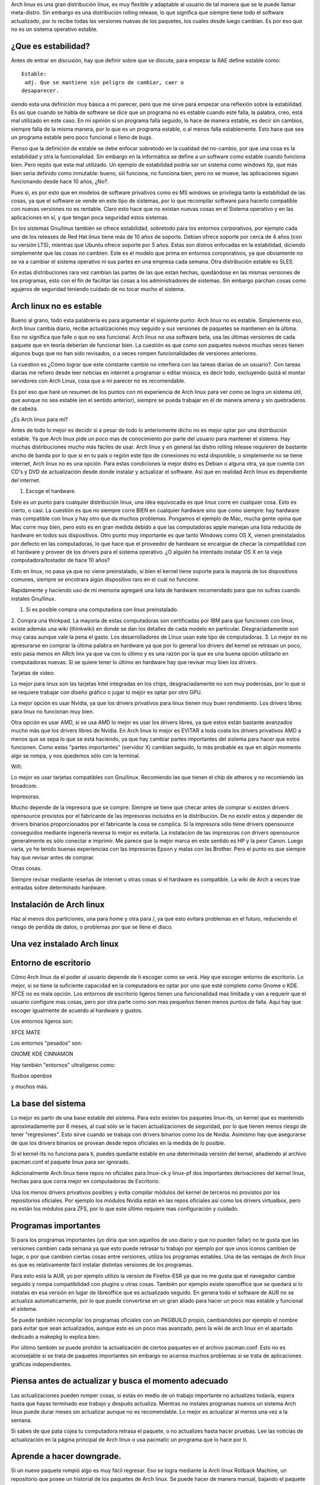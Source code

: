 .. title: Volviendo a Arch linux estable.
.. slug: volviendo-a-arch-linux-estable
.. date: 2014-11-19 02:22:07 UTC-06:00
.. tags: Arch linux
.. link: 
.. description: 
.. type: text

Arch linux es una gran distribución linux, es muy flexible y adaptable 
al usuario de tal manera que se le puede llamar meta-distro. Sin embargo 
es una distribución rolling release, lo que significa que siempre tiene 
todo el software actualizado, por lo recibe todas las versiones nuevas 
de los paquetes, los cuales desde luego cambian. Es por eso que no es 
un sistema operativo estable.


¿Que es estabilidad?
----------------------

Antes de entrar en discusión, hay que definir sobre que se discute, para 
empezar la RAE define estable como::

	Estable:	
	 adj. Que se mantiene sin peligro de cambiar, caer o 
	desaparecer. 


siendo esta una definición muy básica a mi parecer, pero que me sirve para empezar una reflexión sobre la estabilidad. Es así que cuando se habla  de software se dice 
que un programa no es estable cuando este falla, la palabra, creo, está mal utilizado en este caso. En mi opinión si un programa
falla seguido, lo hace de manera estable, es decir sin cambios, siempre falla de la misma manera, por lo que es un programa estable, o al menos falla establemente. Esto 
hace que sea un programa estable pero poco funcional o lleno de bugs.

Pienso que la definición de estable se debe enfocar sobretodo en la cualidad del no-cambio, por que una cosa es la estabilidad y otra la funcionalidad. Sin embargo en 
la informática se  define a un software como estable cuando funciona bien. Pero repito que esta mal utilizado. Un ejemplo de estabilidad podría ser un sistema como 
windows Xp, que más bien sería definido como inmutable: bueno, siii funciona, no funciona bien, pero no se mueve, las aplicaciones siguen funcionando desde hace 10 
años, ¿No?.

Pues si, es por esto que en modelos de software privativos como es MS windows se privilegia tanto la estabilidad de las cosas, ya que el software se vende en este tipo 
de sistemas, por lo que recompilar software para hacerlo compatible con nuevas versiones no es rentable. Claro esto hace que no existan nuevas cosas en el Sistema 
operativo y en las aplicaciones en sí, y que tengan poca seguridad estos sistemas.

En los sistemas Gnu/linux también se ofrece estabilidad, sobretodo para los entornos corporativos, por ejemplo cada uno de los releases de Red Hat linux 
tiene más de 10 años de soporte. Debian ofrece soporte por cerca de 4 años (con su versión LTS), mientras que Ubuntu ofrece soporte por 5 años. Estas son distros 
enfocadas en la estabilidad, diciendo simplemente que las cosas no cambien. Este es el modelo que prima en entornos coroporativos, ya que obviamente no se va a cambiar 
el sistema operativo ni sus partes en una empresa cada semana. Otra distribución estable es SLES.

En estas distribuciones rara vez cambian las partes de las que estan hechas, quedándose en las mismas versiones de los programas, esto con el fin de facilitar las 
cosas a los administradores de sistemas. Sin embargo parchan cosas como agujeros de seguridad teniendo cuidado de no tocar mucho el sistema. 


Arch linux no es estable
-------------------------------

Bueno al grano, todo esta palabrería es para argumentar el siguiente punto: Arch linux no es estable. Simplemente eso, Arch linux cambia diario, recibe actualizaciones 
muy seguido y sus versiones de paquetes se mantienen en la última. Eso no significa que falle o que no sea funcional. Arch linux no usa software beta, usa las últimas 
versiones de cada paquete que en teoría deberían de funcionar bien. La cuestión es que como son paquetes nuevos muchas veces tienen algunos bugs que no han sido 
revisados, o a veces rompen funcionalidades de versiones anteriores.

La cuestion es ¿Cómo lograr que este constante cambio no interfiera con las tareas diarias de un usuario?. Con tareas diarías me refiero desde leer noticias en internet 
a programar o editar música, es decir todo, excluyendo quizá el montar servidores con Arch Linux, cosa que a mi parecer no es recomendable.

Es por eso que haré un resumen de los puntos con mi experiencia de Arch linux para ver como se logra un sistema útil, que aunque no sea estable (en el sentido 
anterior), siempre se pueda trabajar en él de manera amena y sin quebraderos de cabeza.


¿Es Arch linux para mí?

Antes de todo lo mejor es decidir si a pesar de todo lo anteriomente dicho no es mejor optar por una distribución estable. Ya que Arch linux pide un poco mas de 
conocimiento por parte del usuario para mantener el sistema. Hay muchas distribuciones mucho más fáciles de usar. Arch linux y en general las distro rolling release 
requieren de bastante ancho de banda por lo que si en tu país o región este tipo de conexiones no está disponible, o simplemente no se tiene internet, Arch linux no es 
una opción. Para estas condiciones la mejor distro es Debian o alguna otra, ya que cuenta con CD's y DVD de actualización desde donde instalar y actualizar el software. 
Así que en realidad Arch linux es dependiente del internet.


1. Escoge el hardware.

Este es un punto para cualquier distribución linux, una idea equivocada es que linux corre en cualquier cosa. Esto es cierto, o casi. La cuestión es que no siempre 
corre BIEN en cualquier hardware sino que como siempre: hay hardware mas compatible con linux y hay otro que da muchos problemas. Pongamos el ejemplo de Mac, mucha 
gente opina que Mac corre muy bien, pero esto es en gran medida debido a que las computadoras apple manejan una lista reducida de hardware en todos sus dispositivos. Otro 
punto muy importante es que tanto Windows como OS X, vienen preinstalados por defecto en las computadoras, lo que hace que el proveedor de hardware se encargue de 
checar la compatilidad con el hardware y proveer de los drivers para el sistema operativo.
¿O alguién ha intentado instalar OS X en la vieja computadora/tostador de hace 10 años?

Esto en linux, no pasa ya que no viene preinstalado, si bien el kernel tiene soporte para la mayoría de los dispositivos comunes, siempre se 
encotrara algún dispositivo raro en el cual no funcione.

Rapidamente y haciendo uso de mi memoria agregaré una lista de hardware recomendado para que no sufras cuando instales Gnu/linux.

1. Si es posible compra una computadora con linux preinstalado.
2. Compra una thinkpad. La mayoría de estas computadoras son certificadas por IBM para que funcionen con linux, existe además una wiki (thinkwiki) en donde se dan los 
detalles de cada modelo en particular. Desgraciadamente son muy caras aunque vale la pena el gasto. Los desarrolladores de Linux usan este tipo de computadoras.
3. Lo mejor es no apresurarse en comprar la última palabra en hardware ya que por lo general los drivers del kernel se retrasan un poco, esto pasa menos en ARch linx ya 
que va con lo último y es una razón por la que es una buena opción utilizarlo en computadoras nuevas. Si se quiere tener lo último en hardware hay que revisar muy bien 
los drivers.


Tarjetas de video:

Lo mejor para linux son las tarjetas Intel integradas en los chips, desgraciadamente no son muy poderosas, por lo que si se requiere trabajar con diseño gráfico o jugar 
lo mejor es optar por otro GPU.

La mejor opción es usar Nvidia, ya que los drivers privativos para linux tienen muy buen rendimiento. Los drivers libres para linux no funcionan muy bien.

Otra opción es usar AMD, si se usa AMD lo mejor es usar los drivers libres, ya que estos están bastante avanzados mucho más que los drivers libres de Nvidia. En Arch 
linux lo mejor es EVITAR a toda costa los drivers privativos AMD a menos que se sepa lo que se está haciendo, ya que  hay cambiar partes importantes del sistema para 
hacer que estos funcionen. Como estas "partes importantes" (servidor X) cambian seguido, lo más probable es que en algún momento algo se rompa, y nos quedemos sólo con la terminal.

Wifi:

Lo mejor es usar tarjetas compatibles con Gnu/linux. Recomiendo las que tienen el chip de atheros y no recomiendo las broadcom.

Impresoras.

Mucho depende de la impresora que se compre. Siempre se tiene que checar antes de comprar si existen drivers opensource provistos por el fabricante de las impresoras 
incluidos en la distribución. De no existir estos y depender de drivers binarios proporcionados por el fabricante la cosa se complica.
Si la impresora sólo tiene drivers opensource conseguidos mediante ingenería reversa lo mejor es evitarla. 
La instalacion de las impresoras con drivers opensource generalmente es sólo conectar e imprimir. Me parece que la mejor marca en este sentido es HP y la peor Canon. 
Luego varia, yo he tenido buenas experiencias con las impresoras Epson y malas con las Brother. Pero el punto es que siempre hay que revisar antes de comprar.


Otras cosas.

Siempre revisar mediante reseñas de internet u otras cosas si el hardware es compatible. La wiki de Arch a veces trae entradas sobre determinado hardware.

Instalación de Arch linux
----------------------------

Haz al menos dos particiones, una para home y otra para /, ya que esto evitara problemas en el futuro, reduciendo el riesgo de perdida de datos, o problemas por que se 
llene el disco.

Una vez instalado Arch linux
--------------------------------


Entorno de escritorio
-----------------------
Cómo Arch linux da el poder al usuario depende de ti escoger como se verá. Hay que escoger entorno de 
escritorio. Lo mejor, si se tiene la suficiente capacidad en la computadora es optar por uno que esté completo como Gnome o KDE. XFCE no es mala opción.
Los entornos de escritorio ligeros tienen una funcionalidad mas limitada y van a requerir que el usuario configure mas cosas,
pero por otra parte como son mas pequeños tienen menos puntos de falla. Aquí hay que escoger igualmente de acuerdo al hardware y gustos.

Los entornos ligeros son:

XFCE
MATE

Los entornos "pesados" son:

GNOME
KDE
CINNAMON

Hay también "entornos" ultraligeros como:

fluxbox 
openbox 

y muchos más.


La base del sistema
----------------------

Lo mejor es partir de una base estable del sistema. Para esto existen los paquetes linux-lts, un kernel que es mantenido aproximadamente por 6 meses, al cual sólo se 
le hacen actualizaciones de seguridad, por lo que tienen menos riesgo de tener "regresiones". Esto sirve cuando se trabaja con drivers binarios como los de Nvidia.
Asimismo hay que asegurarse de que los drivers binarios se provean desde repos oficiales en la medida de lo posible.

Si el kernel-lts no funciona para ti, puedes quedarte estable en una determinada versión del kernel, añadiendo al archivo pacman.conf el paquete linux para ser 
ignorado.

Adicionalmente Arch linux tiene repos no oficiales para linux-ck y linux-pf dos importantes derivaciones del kernel linux, hechas para que corra mejor en computadoras 
de Escritorio.

Usa los menos drivers privativos posibles y evita compilar módulos del kernel de terceros no provistos por los repositorios oficiales. Por ejemplo los módulos Nvidia 
están en las repos oficiales así como los drivers virtualbox, pero no están los módulos para ZFS, por lo que este último requiere mas configuración y cuidado.

Programas importantes
----------------------

Si para los programas importantes (yo diría que son aquellos de uso diario y que no pueden fallar) no te gusta que las versiones cambien cada semana ya que esto puede 
retrasar tu trabajo por ejemplo por que unos iconos cambien de lugar, o por que cambien ciertas cosas entre versiones, utiliza los programas estables. Una de las 
ventajas de Arch linux es que es relativamente fácil instalar distintas versiones de los programas.

Para esto está la AUR, yo por ejemplo utilizo la version de Firefox-ESR ya que no me gusta que el navegador cambie seguido y rompa compatibilidad con plugins u otras cosas.
También por ejemplo existe openoffice que se quedará si lo instalas en esa versión en lugar de libreoffice que es actualizado seguido. En genera todo el software de AUR no se 
actualiza automaticamente, por lo que puede convertirse en un gran aliado para hacer un poco mas estable y funcional el sistema. 

Se puede también recompilar los programas oficiales con un PKGBUILD propio, cambiandoles por ejemplo el nombre para evitar que sean actualizados, aunque esto es un poco 
mas avanzado, pero la wiki de arch linux en el apartado dedicado a makepkg lo explica bien.

Por último también se puede prohibir la actualización de ciertos paquetes en el archivo pacman.conf. Esto no es aconsejable si se trata de paquetes importantes sin 
embargo no acarrea muchos problemas si se trata de aplicaciones gráficas independientes. 


Piensa antes de actualizar y busca el momento adecuado
------------------------------------------------------------

Las actualizaciones pueden romper cosas, si estás en medio de un trabajo importante no actualizes todavía, espera hasta que hayas terminado ese trabajo y después 
actualiza. Mientras no instales programas nuevos un sistema Arch linux puede durar meses sin actualizar aunque no es recomendable. Lo mejor es actualizar al menos una 
vez a la semana.

Si sabes de que pata cojea tu computadora retrasa el paquete, o no actualizes hasta hacer pruebas. Lee las noticias de actualización en la página principal de Arch 
linux o usa pacmatic un programa que lo hace por ti.



Aprende a hacer downgrade.
-------------------------------

Si un nuevo paquete rompió algo es muy fácil regresar. Eso se logra mediante la Arch linux Rollback Machine, un repositorio que posee un historial de los paquetes de 
Arch linux. Se puede hacer de manera manual, bajando el paquete e instalándolo con pacman o usar el script donwgrade disponible en la AUR. Este script se instala asi::

	yaourt -S downgrade

y se usa de la siguiente manera::

	downgrade firefox

Donwgrade despliegará las versiones a las cuales se puede hacer downgrade ya sea por que existen en el cache de paquetes o por que lo baja de la Rollback Machine.


No entres en pánico si no hay entorno gráfico
----------------------------------------------------

Si por ejemplo se te cae el entorno gráfico y sólo ves letras, no entres en pánico. Lo mejor es tener una serie de herramientas, algo así como un kit de emergencia, 
para salir de esta situación. Instala wifi-menu para hacer conexiones wifi sin entorno gráfico y links como navegador para buscar ayuda en la wiki de arch linux. 
Aprende a usar pacman y downgrade. Checa el archivo /var/log/pacman.log e identifica el paquete ofensor. Haz un downgrade. No reinstales y no entres en pánico. 
Aprende a usar la terminal de manera básica. También y esto me ha pasado en varias distros, si el disco duro esta lleno el servidor gráfico no arrancara,
por lo que a veces hay que limpiar el cache de pacman.

Usa Btrfs
------------

Si usas este sistema de archivos el cual en Arch linux ya es usable ya que está en sus versiones recientes puedes hacer snapshots del sistema por si algo llegara a 
fallar. Aunque esto requiere algo de conocimientos.


Ten a la mano un disco de instalación de Arch linux para tareas de rescate
----------------------------------------------------------------------------
Ahora vamos pasando a las medidas de emergencia. Lo mejor es siempre tener un USB o Cd booteable con Arch linux por si algo pasa y es necesario entrar a reparar el 
sistema, lo mejor es saber como se hace esto. Se puede leer el artículo sobre chroot o algo sobre rescatando sistemas en la wiki de Arch.
Otras distros como gflxr proveen de herramientas ya preinstaladas. No voy a entrar en detalle ya que sería muy largo.

Herramientas útiles para chequeos de sistema:

smartctl: para checar los discos duros
testdisk: para recuperar archivos de discos duros dañados.
dd: de nuevo mas recuperación de archivos y clonación de dispositivos.
luks: Abrir particiones encriptadas.
grub: El sistema de arranque.

Haz chequeos periódicos del sistema, por ejemplo usa gsmartctl para checar el estado de tus discos duros cada 6 meses, o habilita un servicio que lo haga por ti. Haz 
chequeos de espacio en disco, o corrupción de archivos.


Haz backups
---------------

Haz un backup de tus archivos importantes en otro disco, o si lo prefieres en la nube. Esto aplica para cualquier sistema. Como medida para arch linux guarda la lista 
de paquetes instalados en un archivo de texto. Este lo puedes usar para reconstruir el sistema si algo falla.



